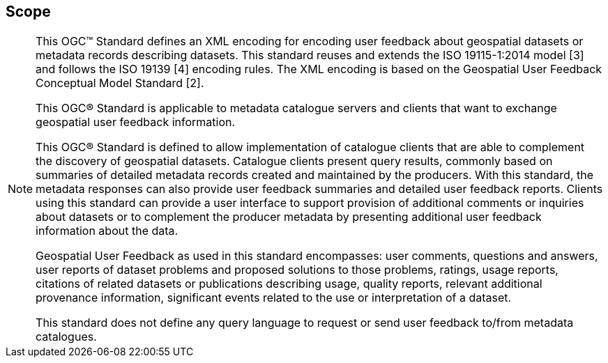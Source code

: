 == Scope
[NOTE]
====
This OGC™ Standard defines an XML encoding for encoding user feedback about geospatial datasets or metadata records describing datasets. This standard reuses and extends the ISO 19115-1:2014 model [3] and follows the ISO 19139 [4] encoding rules. The XML encoding is based on the Geospatial User Feedback Conceptual Model Standard [2].

This OGC® Standard is applicable to metadata catalogue servers and clients that want to exchange geospatial user feedback information.

This OGC® Standard is defined to allow implementation of catalogue clients that are able to complement the discovery of geospatial datasets. Catalogue clients present query results, commonly based on summaries of detailed metadata records created and maintained by the producers. With this standard, the metadata responses can also provide user feedback summaries and detailed user feedback reports. Clients using this standard can provide a user interface to support provision of additional comments or inquiries about datasets or to complement the producer metadata by presenting additional user feedback information about the data.

Geospatial User Feedback as used in this standard encompasses: user comments, questions and answers, user reports of dataset problems and proposed solutions to those problems, ratings, usage reports, citations of related datasets or publications describing usage, quality reports, relevant additional provenance information, significant events related to the use or interpretation of a dataset.

This standard does not define any query language to request or send user feedback to/from metadata catalogues.


====
